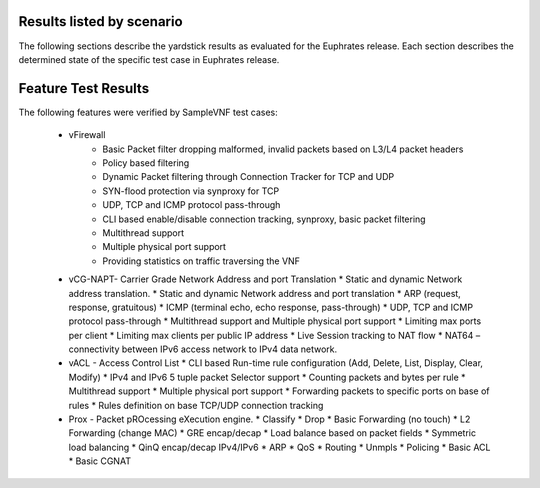 .. This work is licensed under a Creative Commons Attribution 4.0 International
.. License.
.. http://creativecommons.org/licenses/by/4.0
.. (c) OPNFV, Intel Corporation and other.

Results listed by scenario
==========================

The following sections describe the yardstick results as evaluated for the
Euphrates release. Each section describes the determined state of the specific
test case in Euphrates release.

Feature Test Results
====================

The following features were verified by SampleVNF test cases:

   * vFirewall
      * Basic Packet filter dropping malformed, invalid packets based on L3/L4 packet headers
      * Policy based filtering
      * Dynamic Packet filtering through Connection Tracker for TCP and UDP
      * SYN-flood protection via synproxy for TCP
      * UDP, TCP and ICMP protocol pass-through
      * CLI based enable/disable connection tracking, synproxy, basic packet filtering
      * Multithread support
      * Multiple physical port support
      * Providing statistics on traffic traversing the VNF

   * vCG-NAPT- Carrier Grade Network Address and port Translation
     * Static and dynamic Network address translation.
     * Static and dynamic Network address and port translation
     * ARP (request, response, gratuitous)
     * ICMP (terminal echo, echo response, pass-through)
     * UDP, TCP and ICMP protocol pass-through
     * Multithread support and Multiple physical port support
     * Limiting max ports per client
     * Limiting max clients per public IP address
     * Live Session tracking to NAT flow
     * NAT64 – connectivity between IPv6 access network to IPv4 data network.

   * vACL - Access Control List
     * CLI based Run-time rule configuration (Add, Delete, List, Display, Clear, Modify)
     * IPv4 and IPv6 5 tuple packet Selector support
     * Counting packets and bytes per rule
     * Multithread support
     * Multiple physical port support
     * Forwarding packets to specific ports on base of rules
     * Rules definition on base TCP/UDP connection tracking

   * Prox - Packet pROcessing eXecution engine.
     * Classify
     * Drop
     * Basic Forwarding (no touch)
     * L2 Forwarding (change MAC)
     * GRE encap/decap
     * Load balance based on packet fields
     * Symmetric load balancing
     * QinQ encap/decap IPv4/IPv6
     * ARP
     * QoS
     * Routing
     * Unmpls
     * Policing
     * Basic ACL
     * Basic CGNAT
